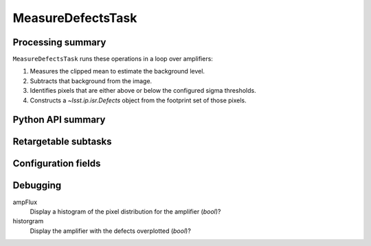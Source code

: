 .. lsst-task-topic:: lsst.cp.pipe.MeasureDefectsTask

####################
MeasureDefectsTask
####################

.. _lsst.cp.pipe.MeasureDefectsTask-processing-summary:

Processing summary
==================

``MeasureDefectsTask`` runs these operations in a loop over amplifiers:

#. Measures the clipped mean to estimate the background level.
#. Subtracts that background from the image.
#. Identifies pixels that are either above or below the configured sigma thresholds.
#. Constructs a `~lsst.ip.isr.Defects` object from the footprint set of those pixels.

.. _lsst.cp.pipe.MeasureDefectsTask-api:

Python API summary
==================

.. lsst-task-api-summary:: lsst.cp.pipe.MeasureDefectsTask

.. _lsst.cp.pipe.MeasureDefectsTask-subtasks:

Retargetable subtasks
=====================

.. lsst-task-config-subtasks:: lsst.cp.pipe.MeasureDefectsTask

.. _lsst.cp.pipe.MeasureDefectsTask-configs:

Configuration fields
====================

.. lsst-task-config-fields:: lsst.cp.pipe.MeasureDefectsTask

.. _lsst.cp_pipe.MeasureDefectsTask-debug:

Debugging
=========

ampFlux
    Display a histogram of the pixel distribution for the amplifier (`bool`)?

historgram
    Display the amplifier with the defects overplotted (`bool`)?
